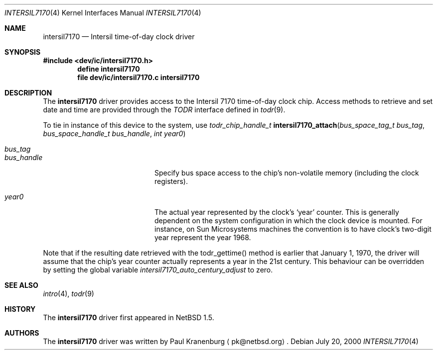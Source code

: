.\"	$NetBSD: intersil7170.4,v 1.6 2002/02/13 08:17:37 ross Exp $
.\"
.\" Copyright (c) 2000 The NetBSD Foundation, Inc.
.\" All rights reserved.
.\"
.\" This code is derived from software contributed to The NetBSD Foundation
.\" by Paul Kranenburg.
.\"
.\" Redistribution and use in source and binary forms, with or without
.\" modification, are permitted provided that the following conditions
.\" are met:
.\" 1. Redistributions of source code must retain the above copyright
.\"    notice, this list of conditions and the following disclaimer.
.\" 2. Redistributions in binary form must reproduce the above copyright
.\"    notice, this list of conditions and the following disclaimer in the
.\"    documentation and/or other materials provided with the distribution.
.\" 3. All advertising materials mentioning features or use of this software
.\"    must display the following acknowledgement:
.\"        This product includes software developed by the NetBSD
.\"        Foundation, Inc. and its contributors.
.\" 4. Neither the name of The NetBSD Foundation nor the names of its
.\"    contributors may be used to endorse or promote products derived
.\"    from this software without specific prior written permission.
.\"
.\" THIS SOFTWARE IS PROVIDED BY THE NETBSD FOUNDATION, INC. AND CONTRIBUTORS
.\" ``AS IS'' AND ANY EXPRESS OR IMPLIED WARRANTIES, INCLUDING, BUT NOT LIMITED
.\" TO, THE IMPLIED WARRANTIES OF MERCHANTABILITY AND FITNESS FOR A PARTICULAR
.\" PURPOSE ARE DISCLAIMED.  IN NO EVENT SHALL THE FOUNDATION OR CONTRIBUTORS
.\" BE LIABLE FOR ANY DIRECT, INDIRECT, INCIDENTAL, SPECIAL, EXEMPLARY, OR
.\" CONSEQUENTIAL DAMAGES (INCLUDING, BUT NOT LIMITED TO, PROCUREMENT OF
.\" SUBSTITUTE GOODS OR SERVICES; LOSS OF USE, DATA, OR PROFITS; OR BUSINESS
.\" INTERRUPTION) HOWEVER CAUSED AND ON ANY THEORY OF LIABILITY, WHETHER IN
.\" CONTRACT, STRICT LIABILITY, OR TORT (INCLUDING NEGLIGENCE OR OTHERWISE)
.\" ARISING IN ANY WAY OUT OF THE USE OF THIS SOFTWARE, EVEN IF ADVISED OF THE
.\" POSSIBILITY OF SUCH DAMAGE.
.\"
.Dd July 20, 2000
.Dt INTERSIL7170 4
.Os
.Sh NAME
.Nm intersil7170
.Nd
.Tn Intersil time-of-day clock driver
.Sh SYNOPSIS
.Fd #include \*[Lt]dev/ic/intersil7170.h\*[Gt]
.Cd "define intersil7170"
.Cd "file   dev/ic/intersil7170.c    intersil7170"
.Sh DESCRIPTION
The
.Nm
driver provides access to the
.Tn Intersil 7170
time-of-day clock chip. Access methods to retrieve and set date and time
are provided through the
.Em TODR
interface defined in
.Xr todr 9 .
.Pp
To tie in instance of this device to the system, use
.nr nS 1
.Ft "todr_chip_handle_t"
.Fn intersil7170_attach "bus_space_tag_t bus_tag" \
"bus_space_handle_t bus_handle" "int year0"
.Pp
.Bl -tag -width Dv -offset indent
.It Fa bus_tag
.It Fa bus_handle
Specify bus space access to the chip's non-volatile memory
.Pq including the clock registers .
.It Fa year0
The actual year represented by the clock's
.Sq year
counter. This is generally dependent on the system configuration in which
the clock device is mounted. For instance, on Sun Microsystems machines
the convention is to have clock's two-digit year represent the year 1968.
.El
.Pp
Note that if the resulting date retrieved with the todr_gettime() method
is earlier that January 1, 1970, the driver will assume that the chip's
year counter actually represents a year in the 21st century. This
behaviour can be overridden by setting the global variable
.Va intersil7170_auto_century_adjust
to zero.
.Sh SEE ALSO
.Xr intro 4 ,
.Xr todr 9
.Sh HISTORY
The
.Nm
driver first appeared in
.Nx 1.5 .
.Sh AUTHORS
The
.Nm
driver was written by
.An Paul Kranenburg
.Aq pk@netbsd.org .
